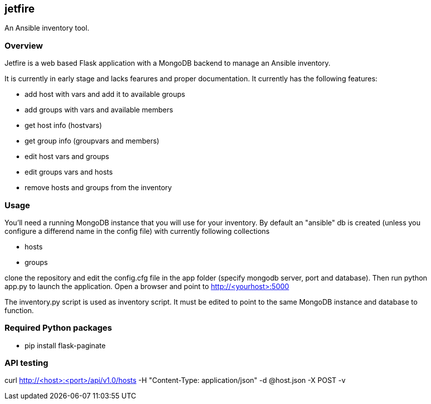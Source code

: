 == jetfire

An Ansible inventory tool.

=== Overview
Jetfire is a web based Flask application with a MongoDB backend to manage an Ansible inventory.

It is currently in early stage and lacks fearures and proper documentation. It currently has the 
following features:

* add host with vars and add it to available groups
* add groups with vars and available members
* get host info (hostvars)
* get group info (groupvars and members)
* edit host vars and groups
* edit groups vars and hosts
* remove hosts and groups from the inventory

=== Usage

You'll need a running MongoDB instance that you will use for your inventory. By default an "ansible" db is created (unless you configure a differend name in the config file) with currently following collections

* hosts
* groups

clone the repository and edit the config.cfg file in the +app+ folder (specify mongodb server, port and database). Then run python app.py to launch the application.
Open a browser and point to http://<yourhost>:5000

The +inventory.py+ script is used as inventory script. It must be edited to point to the same MongoDB instance and database to function.

=== Required Python packages
* pip install flask-paginate

=== API testing

curl http://<host>:<port>/api/v1.0/hosts -H "Content-Type: application/json" -d @host.json -X POST -v

